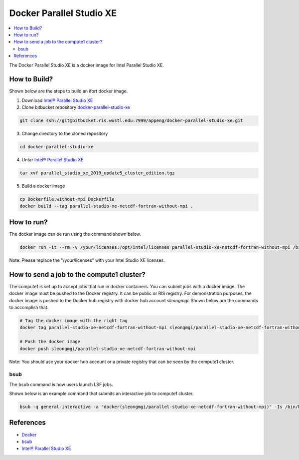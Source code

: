 =========================
Docker Parallel Studio XE
=========================

.. contents::
   :depth: 2
   :local:

The Docker Parallel Studio XE is a docker image for Intel Parallel Studio XE.

How to Build?
-------------

Shown below are the steps to build an ifort docker image.

1) Download `Intel® Parallel Studio XE`_
2) Clone bitbucket repository `docker-parallel-studio-xe`_

.. code::

    git clone ssh://git@bitbucket.ris.wustl.edu:7999/appeng/docker-parallel-studio-xe.git

3) Change directory to the cloned repository

.. code::

    cd docker-parallel-studio-xe

4) Untar `Intel® Parallel Studio XE`_

.. code::

    tar xvf parallel_studio_xe_2019_update5_cluster_edition.tgz

5) Build a docker image

.. code::

    cp Dockerfile.without-mpi Dockerfile
    docker build --tag parallel-studio-xe-netcdf-fortran-without-mpi .

.. _docker-parallel-studio-xe: ssh://git@bitbucket.ris.wustl.edu:7999/appeng/docker-parallel-studio-xe.git

How to run?
-----------

The docker image can be run using the command shown below.

.. code::

    docker run -it --rm -v /your/licenses:/opt/intel/licenses parallel-studio-xe-netcdf-fortran-without-mpi /bin/bash

Note: Please replace the "/your/licenses" with your Intel Studio XE licenses.

How to send a job to the compute1 cluster?
------------------------------------

The compute1 is set up to accept jobs that run in docker containers.  You can submit jobs with a docker image.
The docker image must be pushed to the Docker registry.  It can be public or RIS registry.  For demonstration
purposes, the docker image is pushed to the Docker hub registry with docker hub account `sleongmgi`.  Shown below
are the commands to accomplish that.

.. code::

   # Tag the docker image with the right tag
   docker tag parallel-studio-xe-netcdf-fortran-without-mpi sleongmgi/parallel-studio-xe-netcdf-fortran-without-mpi

   # Push the docker image
   docker push sleongmgi/parallel-studio-xe-netcdf-fortran-without-mpi


Note: You should use your docker hub account or a private registry that can be seen by the compute1 cluster.

bsub
~~~~

The ``bsub`` command is how users launch LSF jobs.

Shown below is an example command that submits an interactive job to compute1 cluster.

.. code::

    bsub -q general-interactive -a "docker(sleongmgi/parallel-studio-xe-netcdf-fortran-without-mpi)" -Is /bin/bash

References
----------

* `Docker`_
* `bsub`_
* `Intel® Parallel Studio XE`_

.. _Docker: https://www.docker.com/
.. _busb: https://www.ibm.com/support/knowledgecenter/en/SSETD4_9.1.2/lsf_command_ref/bsub.1.html
.. _Intel® Parallel Studio XE: https://softwarestore.intel.com/SuiteSelection/ParallelStudio

